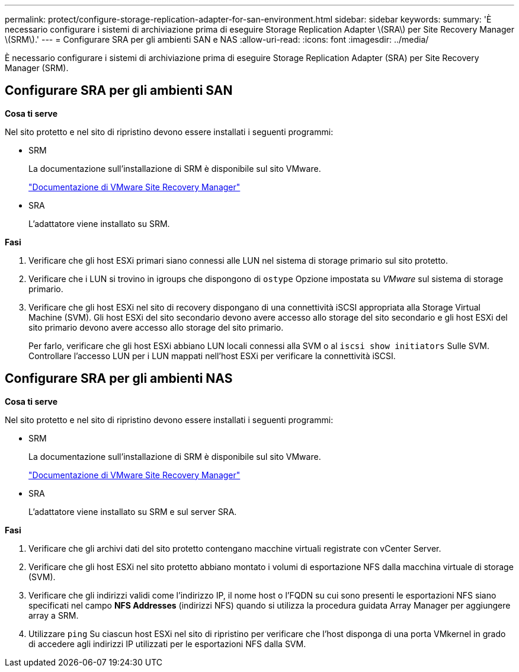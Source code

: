 ---
permalink: protect/configure-storage-replication-adapter-for-san-environment.html 
sidebar: sidebar 
keywords:  
summary: 'È necessario configurare i sistemi di archiviazione prima di eseguire Storage Replication Adapter \(SRA\) per Site Recovery Manager \(SRM\).' 
---
= Configurare SRA per gli ambienti SAN e NAS
:allow-uri-read: 
:icons: font
:imagesdir: ../media/


[role="lead"]
È necessario configurare i sistemi di archiviazione prima di eseguire Storage Replication Adapter (SRA) per Site Recovery Manager (SRM).



== Configurare SRA per gli ambienti SAN

*Cosa ti serve*

Nel sito protetto e nel sito di ripristino devono essere installati i seguenti programmi:

* SRM
+
La documentazione sull'installazione di SRM è disponibile sul sito VMware.

+
https://www.vmware.com/support/pubs/srm_pubs.html["Documentazione di VMware Site Recovery Manager"]

* SRA
+
L'adattatore viene installato su SRM.



*Fasi*

. Verificare che gli host ESXi primari siano connessi alle LUN nel sistema di storage primario sul sito protetto.
. Verificare che i LUN si trovino in igroups che dispongono di `ostype` Opzione impostata su _VMware_ sul sistema di storage primario.
. Verificare che gli host ESXi nel sito di recovery dispongano di una connettività iSCSI appropriata alla Storage Virtual Machine (SVM). Gli host ESXi del sito secondario devono avere accesso allo storage del sito secondario e gli host ESXi del sito primario devono avere accesso allo storage del sito primario.
+
Per farlo, verificare che gli host ESXi abbiano LUN locali connessi alla SVM o al `iscsi show initiators` Sulle SVM.
Controllare l'accesso LUN per i LUN mappati nell'host ESXi per verificare la connettività iSCSI.





== Configurare SRA per gli ambienti NAS

*Cosa ti serve*

Nel sito protetto e nel sito di ripristino devono essere installati i seguenti programmi:

* SRM
+
La documentazione sull'installazione di SRM è disponibile sul sito VMware.

+
https://www.vmware.com/support/pubs/srm_pubs.html["Documentazione di VMware Site Recovery Manager"]

* SRA
+
L'adattatore viene installato su SRM e sul server SRA.



*Fasi*

. Verificare che gli archivi dati del sito protetto contengano macchine virtuali registrate con vCenter Server.
. Verificare che gli host ESXi nel sito protetto abbiano montato i volumi di esportazione NFS dalla macchina virtuale di storage (SVM).
. Verificare che gli indirizzi validi come l'indirizzo IP, il nome host o l'FQDN su cui sono presenti le esportazioni NFS siano specificati nel campo *NFS Addresses* (indirizzi NFS) quando si utilizza la procedura guidata Array Manager per aggiungere array a SRM.
. Utilizzare `ping` Su ciascun host ESXi nel sito di ripristino per verificare che l'host disponga di una porta VMkernel in grado di accedere agli indirizzi IP utilizzati per le esportazioni NFS dalla SVM.

